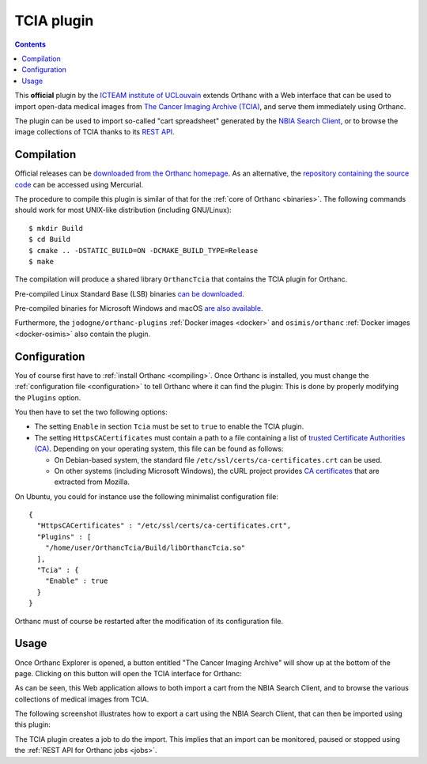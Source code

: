 .. _tcia:


TCIA plugin
===========

.. contents::

This **official** plugin by the `ICTEAM institute of UCLouvain
<https://uclouvain.be/en/research-institutes/icteam>`__ extends
Orthanc with a Web interface that can be used to import open-data
medical images from `The Cancer Imaging Archive (TCIA)
<https://www.cancerimagingarchive.net/>`__, and serve them immediately
using Orthanc.

The plugin can be used to import so-called "cart spreadsheet"
generated by the `NBIA Search Client
<https://nbia.cancerimagingarchive.net/nbia-search/>`__, or to browse
the image collections of TCIA thanks to its `REST API
<https://wiki.cancerimagingarchive.net/display/Public/TCIA+REST+API+Guide>`__.


Compilation
-----------

.. highlight:: bash

Official releases can be `downloaded from the Orthanc homepage
<https://www.orthanc-server.com/browse.php?path=/plugin-tcia>`__. As
an alternative, the `repository containing the source code
<https://orthanc.uclouvain.be/hg/orthanc-tcia/>`__ can be accessed using
Mercurial.

The procedure to compile this plugin is similar of that for the
:ref:`core of Orthanc <binaries>`. The following commands should work
for most UNIX-like distribution (including GNU/Linux)::

  $ mkdir Build
  $ cd Build
  $ cmake .. -DSTATIC_BUILD=ON -DCMAKE_BUILD_TYPE=Release
  $ make

The compilation will produce a shared library ``OrthancTcia``
that contains the TCIA plugin for Orthanc.

Pre-compiled Linux Standard Base (LSB) binaries `can be downloaded
<https://lsb.orthanc-server.com/plugin-tcia/>`__.

Pre-compiled binaries for Microsoft Windows and macOS `are also
available
<https://www.orthanc-server.com/browse.php?path=/plugin-tcia>`__.

Furthermore, the ``jodogne/orthanc-plugins`` :ref:`Docker images
<docker>` and ``osimis/orthanc`` :ref:`Docker images <docker-osimis>`
also contain the plugin.


Configuration
-------------

You of course first have to :ref:`install Orthanc <compiling>`. Once
Orthanc is installed, you must change the :ref:`configuration file
<configuration>` to tell Orthanc where it can find the plugin: This is
done by properly modifying the ``Plugins`` option.

You then have to set the two following options:

* The setting ``Enable`` in section ``Tcia`` must be set to ``true``
  to enable the TCIA plugin.

* The setting ``HttpsCACertificates`` must contain a path to a file
  containing a list of `trusted Certificate Authorities (CA)
  <https://curl.haxx.se/docs/sslcerts.html>`__. Depending on your
  operating system, this file can be found as follows:

  - On Debian-based system, the standard file
    ``/etc/ssl/certs/ca-certificates.crt`` can be used.
  - On other systems (including Microsoft Windows), the cURL project
    provides `CA certificates
    <https://curl.haxx.se/docs/caextract.html>`__ that are extracted
    from Mozilla.

.. highlight:: json

On Ubuntu, you could for instance use the following minimalist
configuration file::

  {
    "HttpsCACertificates" : "/etc/ssl/certs/ca-certificates.crt",
    "Plugins" : [
      "/home/user/OrthancTcia/Build/libOrthancTcia.so"
    ],
    "Tcia" : {
      "Enable" : true
    }
  }

.. highlight:: text

Orthanc must of course be restarted after the modification of its
configuration file.


Usage
-----

Once Orthanc Explorer is opened, a button entitled "The Cancer Imaging
Archive" will show up at the bottom of the page. Clicking on this
button will open the TCIA interface for Orthanc:

.. image:: ../images/tcia-interface.png
           :align: center
           :width: 640

As can be seen, this Web application allows to both import a cart from
the NBIA Search Client, and to browse the various collections of
medical images from TCIA.

The following screenshot illustrates how to export a cart using the
NBIA Search Client, that can then be imported using this plugin:

.. image:: ../images/tcia-nbia-export.png
           :align: center
           :width: 640

The TCIA plugin creates a job to do the import. This implies that an
import can be monitored, paused or stopped using the :ref:`REST API
for Orthanc jobs <jobs>`.

